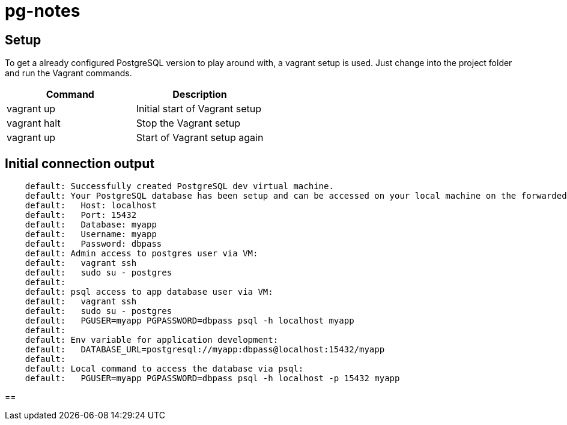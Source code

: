 = pg-notes

== Setup
To get a already configured PostgreSQL version to play around with, a vagrant setup is used.
Just change into the project folder and run the Vagrant commands.

|===
|Command |Description

|vagrant up   | Initial start of Vagrant setup
|vagrant halt | Stop the Vagrant setup
|vagrant up   | Start of Vagrant setup again
|===


== Initial connection output
....
    default: Successfully created PostgreSQL dev virtual machine.
    default: Your PostgreSQL database has been setup and can be accessed on your local machine on the forwarded port (default: 15432)
    default:   Host: localhost
    default:   Port: 15432
    default:   Database: myapp
    default:   Username: myapp
    default:   Password: dbpass
    default: Admin access to postgres user via VM:
    default:   vagrant ssh
    default:   sudo su - postgres
    default:
    default: psql access to app database user via VM:
    default:   vagrant ssh
    default:   sudo su - postgres
    default:   PGUSER=myapp PGPASSWORD=dbpass psql -h localhost myapp
    default:
    default: Env variable for application development:
    default:   DATABASE_URL=postgresql://myapp:dbpass@localhost:15432/myapp
    default:
    default: Local command to access the database via psql:
    default:   PGUSER=myapp PGPASSWORD=dbpass psql -h localhost -p 15432 myapp
....

==